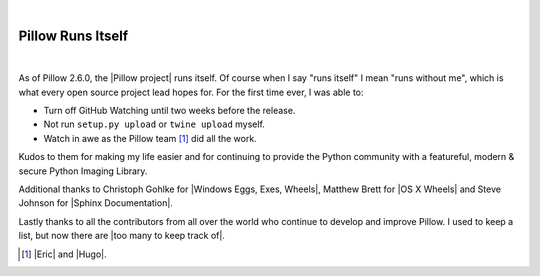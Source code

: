 |

Pillow Runs Itself
==================

|

As of Pillow 2.6.0, the |Pillow project| runs itself. Of course when I say "runs itself" I mean "runs without me", which is what every open source project lead hopes for. For the first time ever, I was able to:

- Turn off GitHub Watching until two weeks before the release.
- Not run ``setup.py upload`` or ``twine upload`` myself.
- Watch in awe as the Pillow team [1]_ did all the work.

Kudos to them for making my life easier and for continuing to provide the Python community with a featureful, modern & secure Python Imaging Library.

Additional thanks to Christoph Gohlke for |Windows Eggs, Exes, Wheels|, Matthew Brett for |OS X Wheels| and Steve Johnson for |Sphinx Documentation|.


Lastly thanks to all the contributors from all over the world who continue to develop and improve Pillow. I used to keep a list, but now there are |too many to keep track of|.

.. [1] |Eric| and |Hugo|.

.. |Eric| raw:: html

   <a href="https://twitter.com/wiredfool" target="_blank">Eric</a>

.. |Hugo| raw:: html

   <a href="https://twitter.com/hugovk" target="_blank">Hugo</a>

.. |Pillow project| raw:: html

   <a href="https://python-pillow.org/" target="_blank">Pillow project</a>

.. |Windows Eggs, Exes, Wheels| raw:: html

   <a href="https://pypi.python.org/pypi/Pillow/2.6.0#files" target="_blank">Windows Eggs, Exes, Wheels</a>

.. |OS X Wheels| raw:: html

   <a href="https://github.com/python-pillow/Pillow/issues/766" target="_blank">OS X Wheels</a>

.. |Sphinx Documentation| raw:: html

   <a href="https://github.com/python-pillow/Pillow/issues/769" target="_blank">Sphinx Documentation</a>

.. |too many to keep track of| raw:: html

   <a href="https://github.com/python-pillow/Pillow/graphs/contributors" target="_blank">too many to keep track of</a>
